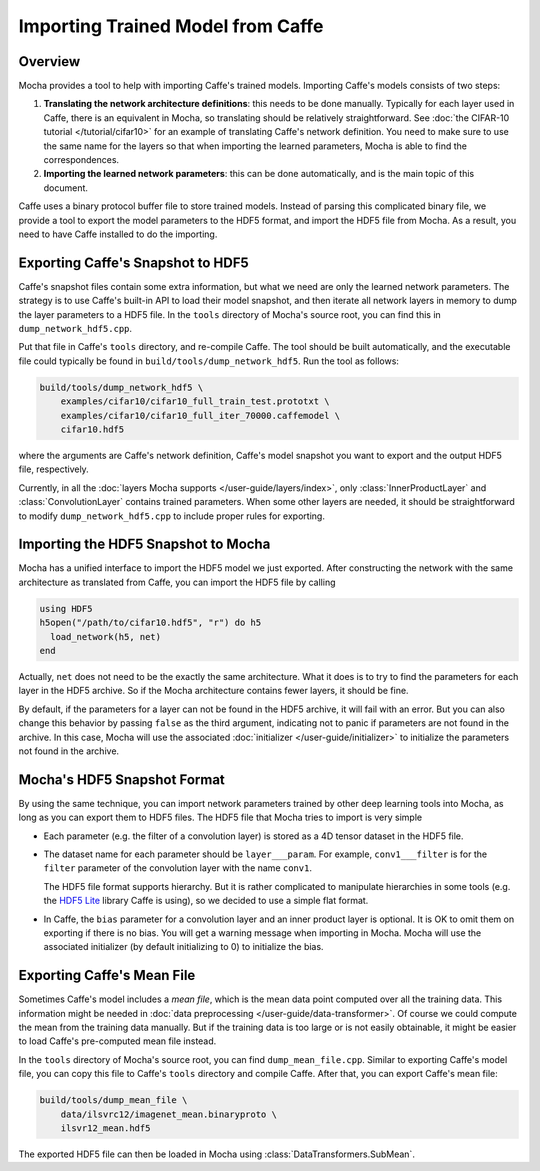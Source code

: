 Importing Trained Model from Caffe
==================================

Overview
--------

Mocha provides a tool to help with importing Caffe's trained models. Importing
Caffe's models consists of two steps:

#. **Translating the network architecture definitions**: this needs to be done
   manually. Typically for each layer used in Caffe, there is an equivalent
   in Mocha, so translating should be relatively straightforward. See :doc:`the
   CIFAR-10 tutorial </tutorial/cifar10>` for an example of translating Caffe's
   network definition. You need to make sure to use the same name for the layers so
   that when importing the learned parameters, Mocha is able to find the
   correspondences.
#. **Importing the learned network parameters**: this can be done
   automatically, and is the main topic of this document.

Caffe uses a binary protocol buffer file to store trained models. Instead of
parsing this complicated binary file, we provide a tool to export the model
parameters to the HDF5 format, and import the HDF5 file from Mocha. As
a result, you need to have Caffe installed to do the importing.

Exporting Caffe's Snapshot to HDF5
----------------------------------

Caffe's snapshot files contain some extra information, but what we need are only the
learned network parameters. The strategy is to use Caffe's built-in API to load
their model snapshot, and then iterate all network layers in memory to dump the
layer parameters to a HDF5 file. In the ``tools`` directory of Mocha's source
root, you can find this in ``dump_network_hdf5.cpp``.

Put that file in Caffe's ``tools`` directory, and re-compile Caffe. The tool
should be built automatically, and the executable file could typically be found
in ``build/tools/dump_network_hdf5``. Run the tool as follows:

.. code-block:: bash

   build/tools/dump_network_hdf5 \
       examples/cifar10/cifar10_full_train_test.prototxt \
       examples/cifar10/cifar10_full_iter_70000.caffemodel \
       cifar10.hdf5

where the arguments are Caffe's network definition, Caffe's model snapshot you
want to export and the output HDF5 file, respectively.

Currently, in all the :doc:`layers Mocha supports </user-guide/layers/index>`,
only :class:`InnerProductLayer` and :class:`ConvolutionLayer` contains trained
parameters. When some other layers are needed, it should be straightforward to
modify ``dump_network_hdf5.cpp`` to include proper rules for exporting.

Importing the HDF5 Snapshot to Mocha
--------------------------------

Mocha has a unified interface to import the HDF5 model we just exported. After
constructing the network with the same architecture as translated from Caffe,
you can import the HDF5 file by calling

.. code-block:: julia

   using HDF5
   h5open("/path/to/cifar10.hdf5", "r") do h5
     load_network(h5, net)
   end

Actually, ``net`` does not need to be the exactly the same architecture. What it
does is to try to find the parameters for each layer in the HDF5 archive. So if
the Mocha architecture contains fewer layers, it should be fine.

By default, if the parameters for a layer can not be found in the HDF5
archive, it will fail with an error. But you can also change this behavior by
passing ``false`` as the third argument, indicating not to panic if parameters
are not found in the archive. In this case, Mocha will use the associated
:doc:`initializer </user-guide/initializer>` to initialize the parameters not
found in the archive.

Mocha's HDF5 Snapshot Format
----------------------------

By using the same technique, you can import network parameters trained by other
deep learning tools into Mocha, as long as you can export them to HDF5 files. The
HDF5 file that Mocha tries to import is very simple

* Each parameter (e.g. the filter of a convolution layer) is stored as a 4D
  tensor dataset in the HDF5 file.
* The dataset name for each parameter should be ``layer___param``. For example,
  ``conv1___filter`` is for the ``filter`` parameter of the convolution layer
  with the name ``conv1``.

  The HDF5 file format supports hierarchy. But it is rather complicated to
  manipulate hierarchies in some tools (e.g. the `HDF5 Lite
  <http://www.hdfgroup.org/HDF5/doc/HL/RM_H5LT.html>`_ library Caffe is using),
  so we decided to use a simple flat format.
* In Caffe, the ``bias`` parameter for a convolution layer and an inner product
  layer is optional. It is OK to omit them on exporting if there is no bias. You
  will get a warning message when importing in Mocha. Mocha will use the
  associated initializer (by default initializing to 0) to initialize the bias.

Exporting Caffe's Mean File
------------------------

Sometimes Caffe's model includes a *mean file*, which is the mean data point
computed over all the training data. This information might be needed in :doc:`data
preprocessing </user-guide/data-transformer>`. Of course we could compute the
mean from the training data manually. But if the training data is too large or is
not easily obtainable, it might be easier to load Caffe's pre-computed mean file
instead.

In the ``tools`` directory of Mocha's source root, you can find
``dump_mean_file.cpp``. Similar to exporting Caffe's model file, you can copy
this file to Caffe's ``tools`` directory and compile Caffe. After that, you can export
Caffe's mean file:

.. code-block:: bash

   build/tools/dump_mean_file \
       data/ilsvrc12/imagenet_mean.binaryproto \
       ilsvr12_mean.hdf5

The exported HDF5 file can then be loaded in Mocha using :class:`DataTransformers.SubMean`.


